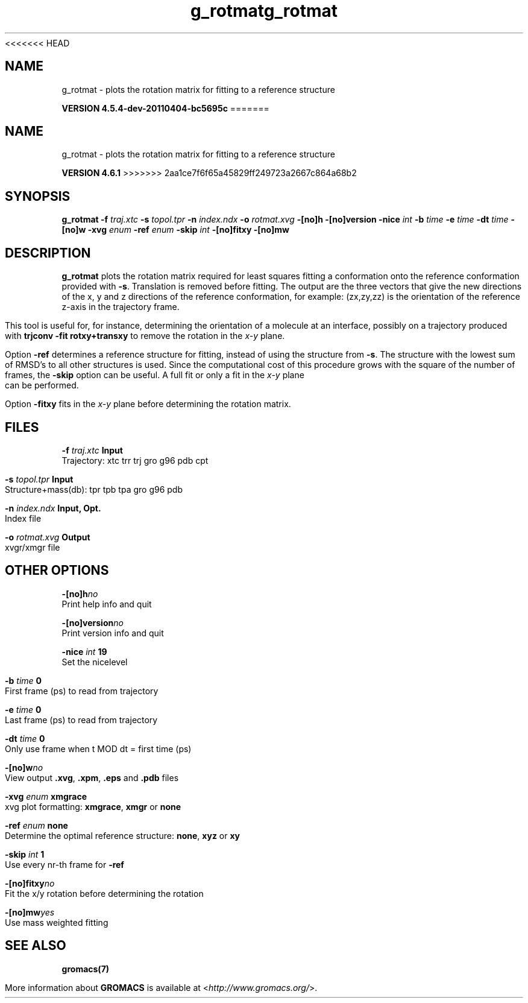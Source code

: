 <<<<<<< HEAD
.TH g_rotmat 1 "Mon 4 Apr 2011" "" "GROMACS suite, VERSION 4.5.4-dev-20110404-bc5695c"
.SH NAME
g_rotmat - plots the rotation matrix for fitting to a reference structure

.B VERSION 4.5.4-dev-20110404-bc5695c
=======
.TH g_rotmat 1 "Tue 5 Mar 2013" "" "GROMACS suite, VERSION 4.6.1"
.SH NAME
g_rotmat\ -\ plots\ the\ rotation\ matrix\ for\ fitting\ to\ a\ reference\ structure

.B VERSION 4.6.1
>>>>>>> 2aa1ce7f6f65a45829ff249723a2667c864a68b2
.SH SYNOPSIS
\f3g_rotmat\fP
.BI "\-f" " traj.xtc "
.BI "\-s" " topol.tpr "
.BI "\-n" " index.ndx "
.BI "\-o" " rotmat.xvg "
.BI "\-[no]h" ""
.BI "\-[no]version" ""
.BI "\-nice" " int "
.BI "\-b" " time "
.BI "\-e" " time "
.BI "\-dt" " time "
.BI "\-[no]w" ""
.BI "\-xvg" " enum "
.BI "\-ref" " enum "
.BI "\-skip" " int "
.BI "\-[no]fitxy" ""
.BI "\-[no]mw" ""
.SH DESCRIPTION
\&\fB g_rotmat\fR plots the rotation matrix required for least squares fitting
\&a conformation onto the reference conformation provided with
\&\fB \-s\fR. Translation is removed before fitting.
\&The output are the three vectors that give the new directions
\&of the x, y and z directions of the reference conformation,
\&for example: (zx,zy,zz) is the orientation of the reference
\&z\-axis in the trajectory frame.
\&


\&This tool is useful for, for instance,
\&determining the orientation of a molecule
\&at an interface, possibly on a trajectory produced with
\&\fB trjconv \-fit rotxy+transxy\fR to remove the rotation
\&in the \fI x\-y\fR plane.
\&


\&Option \fB \-ref\fR determines a reference structure for fitting,
\&instead of using the structure from \fB \-s\fR. The structure with
\&the lowest sum of RMSD's to all other structures is used.
\&Since the computational cost of this procedure grows with
\&the square of the number of frames, the \fB \-skip\fR option
\&can be useful. A full fit or only a fit in the \fI x\-y\fR plane can
\&be performed.
\&


\&Option \fB \-fitxy\fR fits in the \fI x\-y\fR plane before determining
\&the rotation matrix.
.SH FILES
.BI "\-f" " traj.xtc" 
.B Input
 Trajectory: xtc trr trj gro g96 pdb cpt 

.BI "\-s" " topol.tpr" 
.B Input
 Structure+mass(db): tpr tpb tpa gro g96 pdb 

.BI "\-n" " index.ndx" 
.B Input, Opt.
 Index file 

.BI "\-o" " rotmat.xvg" 
.B Output
 xvgr/xmgr file 

.SH OTHER OPTIONS
.BI "\-[no]h"  "no    "
 Print help info and quit

.BI "\-[no]version"  "no    "
 Print version info and quit

.BI "\-nice"  " int" " 19" 
 Set the nicelevel

.BI "\-b"  " time" " 0     " 
 First frame (ps) to read from trajectory

.BI "\-e"  " time" " 0     " 
 Last frame (ps) to read from trajectory

.BI "\-dt"  " time" " 0     " 
 Only use frame when t MOD dt = first time (ps)

.BI "\-[no]w"  "no    "
 View output \fB .xvg\fR, \fB .xpm\fR, \fB .eps\fR and \fB .pdb\fR files

.BI "\-xvg"  " enum" " xmgrace" 
 xvg plot formatting: \fB xmgrace\fR, \fB xmgr\fR or \fB none\fR

.BI "\-ref"  " enum" " none" 
 Determine the optimal reference structure: \fB none\fR, \fB xyz\fR or \fB xy\fR

.BI "\-skip"  " int" " 1" 
 Use every nr\-th frame for \fB \-ref\fR

.BI "\-[no]fitxy"  "no    "
 Fit the x/y rotation before determining the rotation

.BI "\-[no]mw"  "yes   "
 Use mass weighted fitting

.SH SEE ALSO
.BR gromacs(7)

More information about \fBGROMACS\fR is available at <\fIhttp://www.gromacs.org/\fR>.
